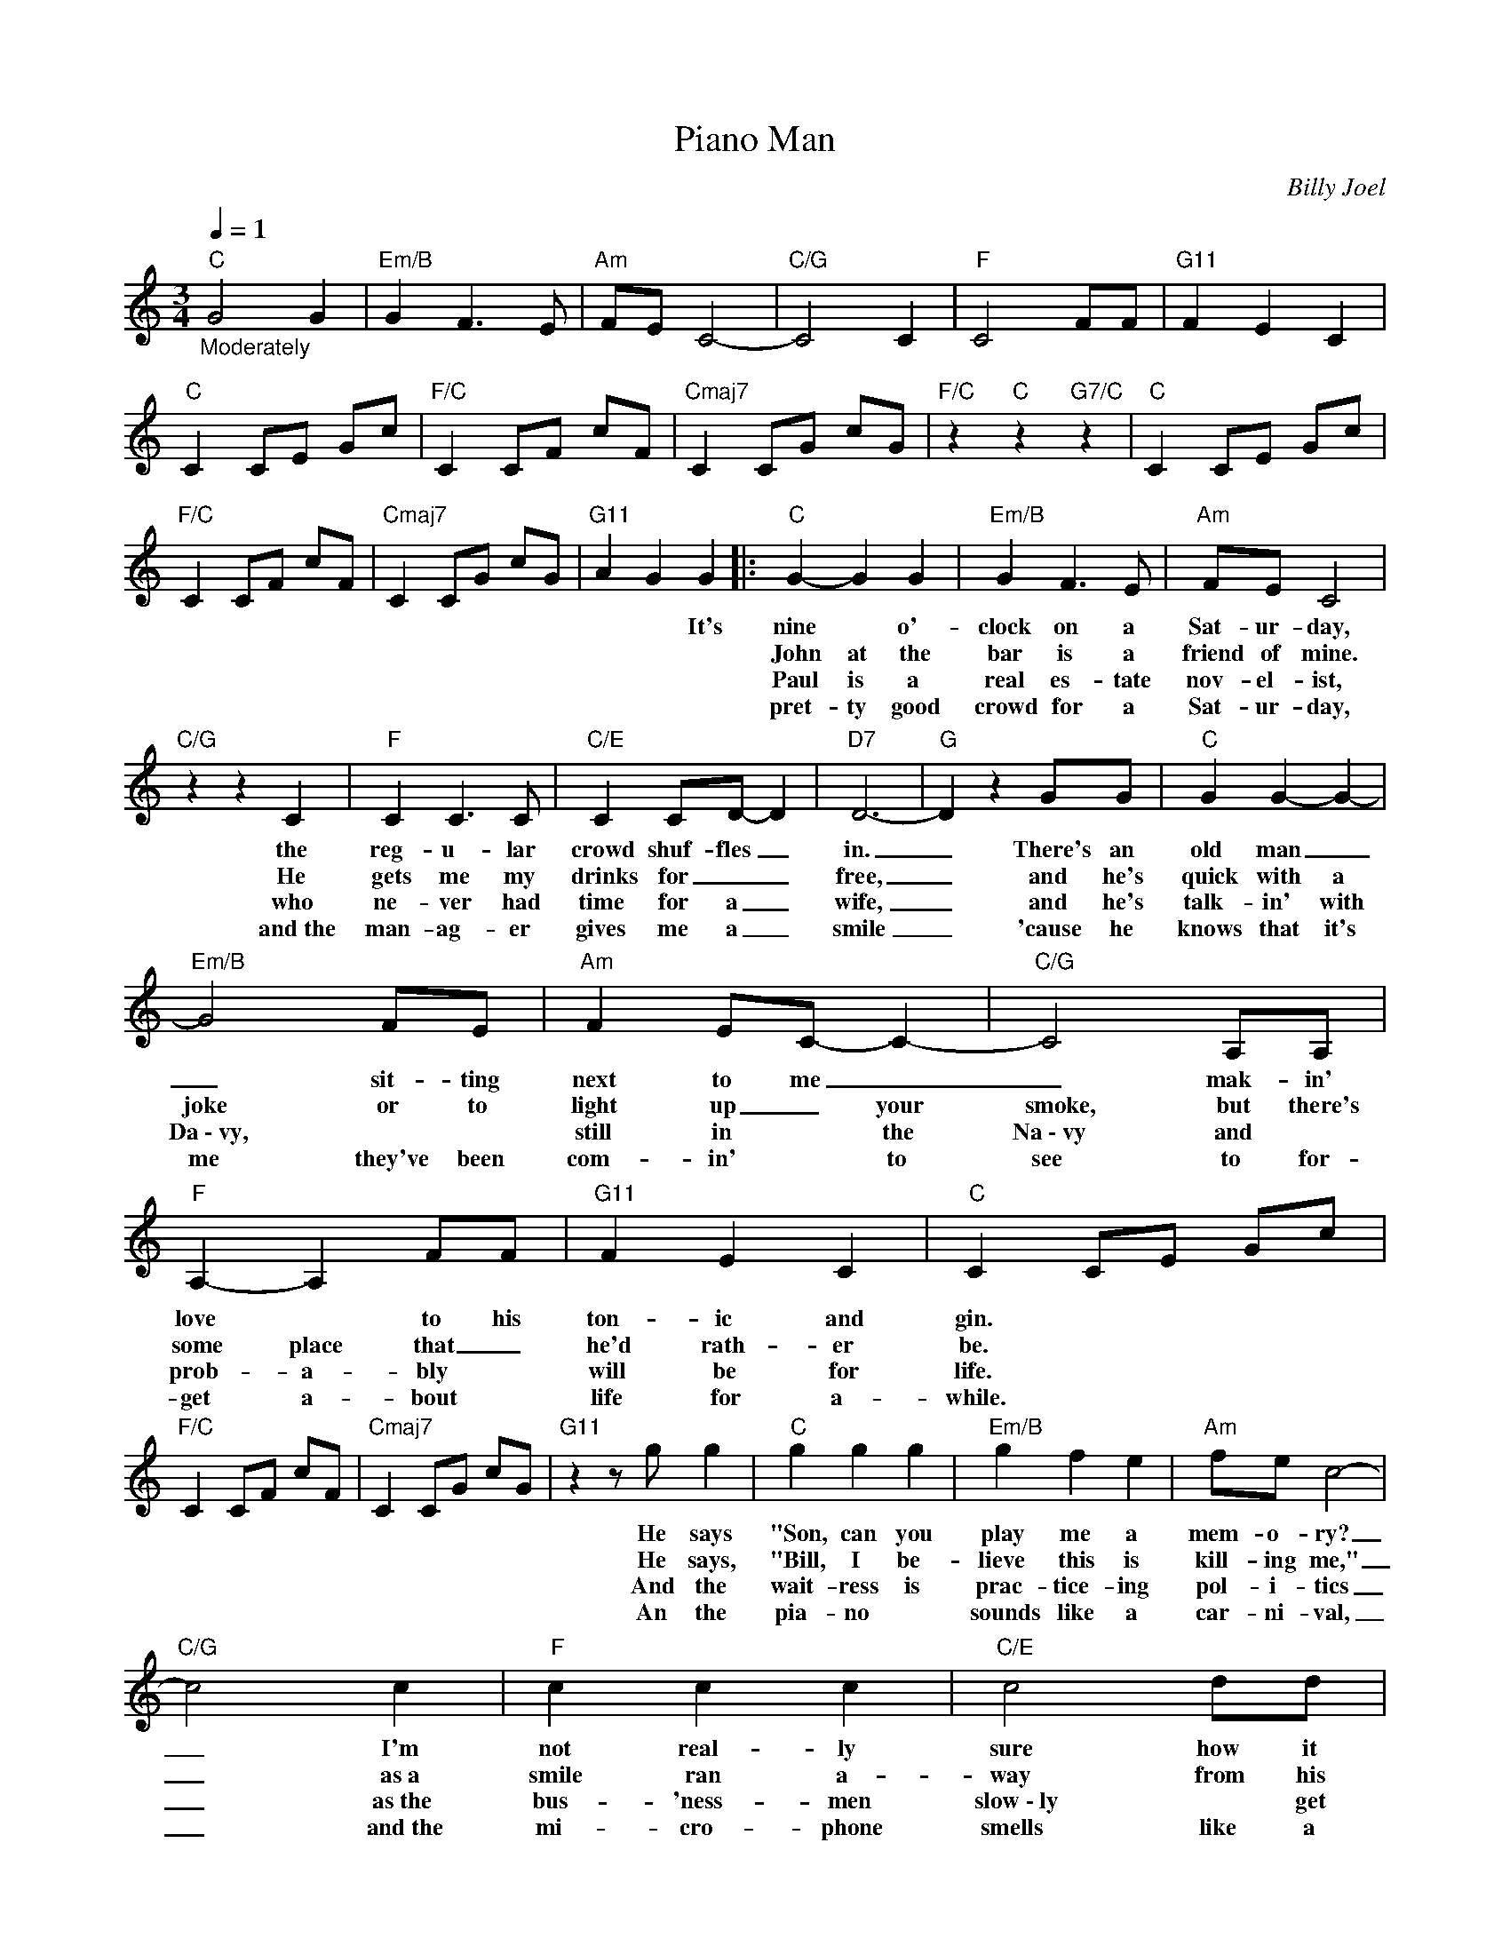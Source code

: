 X:1
T:Piano Man
C:Billy Joel
Z:All Rights Reserved
L:1/8
Q:1/4=1
M:3/4
K:C
V:1 treble 
%%MIDI program 52
V:1
"C""_Moderately" G4 G2 |"Em/B" G2 F3 E |"Am" FE C4- |"C/G" C4 C2 |"F" C4 FF |"G11" F2 E2 C2 | %6
w: ||||||
w: ||||||
w: ||||||
w: ||||||
"C" C2 CE Gc |"F/C" C2 CF cF |"Cmaj7" C2 CG cG |"F/C" z2"C" z2"G7/C" z2 |"C" C2 CE Gc | %11
w: |||||
w: |||||
w: |||||
w: |||||
"F/C" C2 CF cF |"Cmaj7" C2 CG cG |"G11" A2 G2 G2 |:"C" G2- G2 G2 |"Em/B" G2 F3 E |"Am" FE C4 | %17
w: ||* * It's|nine * o'-|clock on a|Sat- ur- day,|
w: |||John at the|bar is a|friend of mine.|
w: |||Paul is a|real es- tate|nov- el- ist,|
w: |||pret- ty good|crowd for a|Sat- ur- day,|
"C/G" z2 z2 C2 |"F" C2 C3 C |"C/E" C2 CD- D2 |"D7" D6- |"G" D2 z2 GG |"C" G2 G2- G2- | %23
w: the|reg- u- lar|crowd shuf- fles _|in.|_ There's an|old man _|
w: He|gets me my|drinks for _ _|free,|_ and he's|quick with a|
w: who|ne- ver had|time for a _|wife,|_ and he's|talk- in' with|
w: and~the|man- ag- er|gives me a _|smile|_ 'cause he|knows that it's|
"Em/B" G4 FE |"Am" F2 EC- C2- |"C/G" C4 A,A, |"F" A,2- A,2 FF |"G11" F2 E2 C2 |"C" C2 CE Gc | %29
w: _ sit- ting|next to me _|_ mak- in'|love * to his|ton- ic and|gin. * * * *|
w: joke or to|light up _ your|~~smoke, but there's|some place that _|he'd rath- er|be. * * * *|
w: Da~\-~vy, * *|still in * the|Na~\-~vy and *|prob- a- bly *|will be for|life. * * * *|
w: me they've been|com- in' * to|see to for-|get a- bout *|life for a-|while. * * * *|
"F/C" C2 CF cF |"Cmaj7" C2 CG cG |"G11" z2 z g g2 |"C" g2 g2 g2 |"Em/B" g2 f2 e2 |"Am" fe c4- | %35
w: ||He says|"Son, can you|play me a|mem- o- ry?|
w: ||He says,|"Bill, I be-|lieve this is|kill- ing me,"|
w: ||And the|wait- ress is|prac- tice- ing|pol- i- tics|
w: ||An the|pia- no *|sounds like a|car- ni- val,|
"C/G" c4 c2 |"F" c2 c2 c2 |"C/E" c4 dd |"D7" d6- |"G" d2 z2 ef |"C" g2 g3 g |"Em/B" g4 fe | %42
w: _ I'm|not real- ly|sure how it|goes,|_ but it's|sad and it's|sweet and I|
w: _ as~a|smile ran a-|way from his|face,|_ "Well, Im|sure that I|could be a|
w: _ as~the|bus- 'ness- men|slow~\-~ly ~~ get|stoned.|_ Yes, the're|shar- ing a|drink they call|
w: _ and~the|mi- cro- phone|smells like a|beer,|_ and they|sit at the|bar and put|
"Am" f2 e2 e2 |"C/G" e4 c2 |"F" c2 c3 e |"G11" f3 e c2 |"C" c6- | c6 |"Am" A4 AA- |"Am/G" A4 Bc | %50
w: kew it com-|plete when|I wore a|young- er man's|clothes."|_|Da da da|_ de de|
w: mov- ie *|star if|I could get|out of this|place."|_|Da da da|_ de de|
w: lone- li- *|ness, but~it's|bet- ter than|drink- in' a-|lone.||[instrumental] * *||
w: bread in my|jar and~say,|"Man what are|you do- in'|here?"|_|Da da da|_ de de|
"D7/F#" BA- A4 |"F" z6 |"Am" z2 z2 AA- |"Am/G" A4 Bc |"D7/F#" B6- |"D7" B4 AG- |"G" G6 |"G/F" z6 | %58
w: da, _ _||da da|_ de de|da|_ da da.|_||
w: da, _ _||da da|_ de de|da|_ da da|_||
w: ||||||||
w: da, _ _||da da|_ de de|da|_ da da|_||
"C/E" z6 |"G7/D" z6 |"C" g2 g3 g |"Em/B" g2 f3 e |"Am" f e2 c- c2- |"C/G" c6 |"F" A2 c3 c | %65
w: ||Sing us a|song, you're the|pia- no man. _|_|Sing us a|
w: |||||||
w: |||||||
w: |||||||
"C/E" c4 d2 |"D7" d6- |"G" d2 e2 f2 |"C" g2 g3 g |"Em/B" g2 f3 f |"Am" fe c4 |"D/G" z2 z2 G2 | %72
w: song to-|night.|_ Well, we're|all in the|mood for a|mel- o- dy|and|
w: |||||||
w: |||||||
w: |||||||
"F" A2 c2 c2 |"G11" f2 e2 c2 |"C" c2 CE Gc |"F/C" C2 CF cF |"Cmaj7" C2 CG cG |1,2,3 %77
w: you've got us|feel- in' al-|right. _ _ _ _|_ _ _ _ _||
w: |||||
w: |||||
w: |||||
"G11" A2 G2 G2 :|4"G11" A2 G2 F2 ||"C" G4 G2 |"Em/B" G2 F3 E |"Am" FE C4- |"C/G" C4 C2 |"F" C4 FF | %84
w: * * Now|||||||
w: |||||||
w: |||||||
w: |||||||
"G11" F2 E2 C2 |"C" C2 CE Gc |"F/C" C2 CF cF |"Cmaj7" C2 CG cG |"F/C""C""G7/C" z6 |"C" C2 CE Gc | %90
w: ||||||
w: ||||||
w: ||||||
w: ||||||
"F/C" C2 CF cF |"Cmaj7" C2 CG cG |"F" C2"C/E" C2"Dm7" C2 |"C" C6- | !fermata!C6 |] %95
w: |||||
w: |||||
w: |||||
w: |||||

